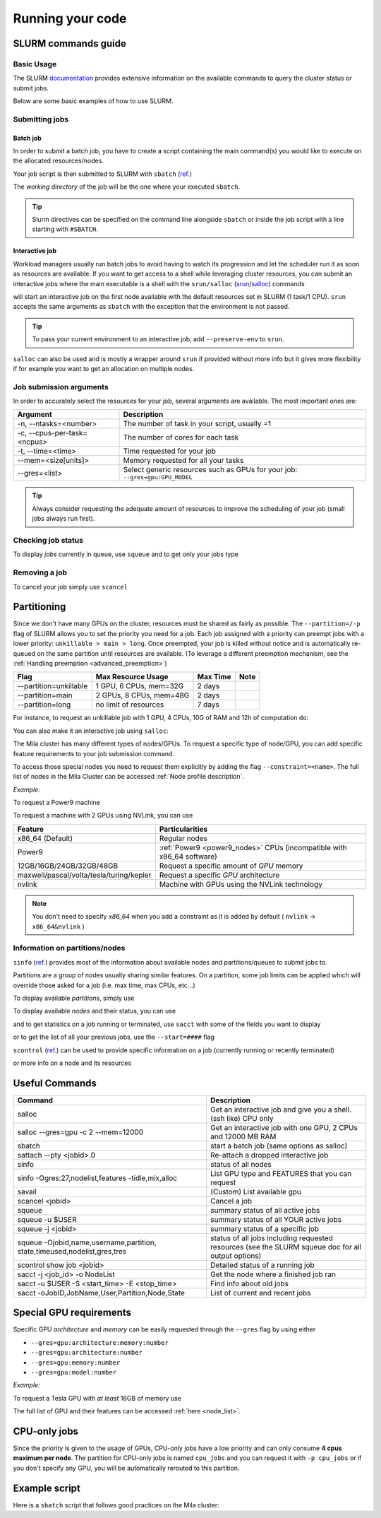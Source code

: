 Running your code
=================

SLURM commands guide
--------------------

Basic Usage
^^^^^^^^^^^

The SLURM `documentation <https://slurm.schedmd.com/documentation.html>`_
provides extensive information on the available commands to query the cluster
status or submit jobs.

Below are some basic examples of how to use SLURM.


Submitting jobs
^^^^^^^^^^^^^^^

Batch job
"""""""""

In order to submit a batch job, you have to create a script containing the main
command(s) you would like to execute on the allocated resources/nodes.

.. code-block:: bash
    :linenos:

    #!/bin/bash
    #SBATCH --job-name=test
    #SBATCH --output=job_output.txt
    #SBATCH --error=job_error.txt
    #SBATCH --ntasks=1
    #SBATCH --time=10:00
    #SBATCH --mem=100Gb

    module load python/3.5
    python my_script.py


Your job script is then submitted to SLURM with ``sbatch`` (`ref. <https://slurm.schedmd.com/sbatch.html>`__)

.. prompt:: bash $, auto

    $ sbatch job_script
    sbatch: Submitted batch job 4323674

The *working directory* of the job will be the one where your executed ``sbatch``.

.. tip::
   Slurm directives can be specified on the command line alongside ``sbatch`` or inside the job script with a line
   starting with ``#SBATCH``.


Interactive job
"""""""""""""""

Workload managers usually run batch jobs to avoid having to watch its progression and let the scheduler
run it as soon as resources are available. If you want to get access to a shell while leveraging cluster resources,
you can submit an interactive jobs where the main executable is a shell with the
``srun/salloc`` (`srun <https://slurm.schedmd.com/srun.html>`_/`salloc <https://slurm.schedmd.com/salloc.html>`_) commands

.. prompt:: bash $

    salloc

will start an interactive job on the first node available with the default resources set in SLURM (1 task/1 CPU).
``srun`` accepts the same arguments as ``sbatch`` with the exception that the environment is not passed.

.. tip::
   To pass your current environment to an interactive job, add ``--preserve-env`` to ``srun``.

``salloc`` can also be used and is mostly a wrapper around ``srun`` if provided without more info but it gives more flexibility
if for example you want to get an allocation on multiple nodes.



Job submission arguments
^^^^^^^^^^^^^^^^^^^^^^^^

In order to accurately select the resources for your job, several arguments are available. The most important ones are:

=============================     ====================================================================================
  Argument                         Description
=============================     ====================================================================================
-n, --ntasks=<number>              The number of task in your script, usually =1
-c, --cpus-per-task=<ncpus>        The number of cores for each task
-t, --time=<time>                  Time requested for your job
--mem=<size[units]>                Memory requested for all your tasks
--gres=<list>                      Select generic resources such as GPUs for your job: ``--gres=gpu:GPU_MODEL``
=============================     ====================================================================================

.. tip::
   Always consider requesting the adequate amount of resources to improve the scheduling of your job (small jobs always run first).


Checking job status
^^^^^^^^^^^^^^^^^^^

To display *jobs* currently in queue, use ``squeue`` and to get only your jobs type

.. prompt:: bash $, auto

    $ squeue -u $USER
    JOBID   USER          NAME    ST  START_TIME         TIME NODES CPUS TRES_PER_NMIN_MEM NODELIST (REASON) COMMENT
    133     my_username   myjob   R   2019-03-28T18:33   0:50     1    2        N/A  7000M c1-8g-tiny1 (None) (null)


Removing a job
^^^^^^^^^^^^^^

To cancel your job simply use ``scancel``

.. prompt:: bash $

    scancel 4323674



Partitioning
------------

Since we don't have many GPUs on the cluster, resources must be shared as fairly as possible.
The ``--partition=/-p`` flag of SLURM allows you to set the priority you need for a job.
Each job assigned with a priority can preempt jobs with a lower priority:
``unkillable > main > long``. Once preempted, your job is killed without notice and is automatically re-queued
on the same partition until resources are available. (To leverage a different preemption mechanism,
see the :ref:`Handling preemption <advanced_preemption>`)

========================== ========================== ============ ============
Flag                         Max Resource Usage       Max Time     Note
========================== ========================== ============ ============
--partition=unkillable       1 GPU, 6 CPUs, mem=32G     2 days
--partition=main             2 GPUs, 8 CPUs, mem=48G    2 days
--partition=long             no limit of resources      7 days
========================== ========================== ============ ============

For instance, to request an unkillable job with 1 GPU, 4 CPUs, 10G of RAM and 12h of computation do:

.. prompt:: bash $

    sbatch --gres=gpu:1 -c 4 --mem=10G -t 12:00:00 --partition=unkillable <job.sh>

You can also make it an interactive job using ``salloc``:

.. prompt:: bash $

    salloc --gres=gpu:1 -c 4 --mem=10G -t 12:00:00 --partition=unkillable


The Mila cluster has many different types of nodes/GPUs. To request a specific type of node/GPU, you can
add specific feature requirements to your job submission command.

To access those special nodes you need to request them explicitly by adding the flag ``--constraint=<name>``.
The full list of nodes in the Mila Cluster can be accessed :ref:`Node profile
description`.

*Example:*

To request a Power9 machine

.. prompt:: bash $

    sbatch -c 4 --constraint=power9


To request a machine with 2 GPUs using NVLink, you can use

.. prompt:: bash $

    sbatch -c 4 --gres=gpu:2 --constraint=nvlink


=========================================== =================================================================================
Feature                                        Particularities
=========================================== =================================================================================
x86_64 (Default)                               Regular nodes
Power9                                         :ref:`Power9 <power9_nodes>` CPUs (incompatible with x86_64 software)
12GB/16GB/24GB/32GB/48GB                       Request a specific amount of *GPU* memory
maxwell/pascal/volta/tesla/turing/kepler       Request a specific *GPU* architecture
nvlink                                         Machine with GPUs using the NVLink technology
=========================================== =================================================================================


.. note::

	You don't need to specify *x86_64* when you add a constraint as it is added by default ( ``nvlink`` -> ``x86_64&nvlink`` )

Information on partitions/nodes
^^^^^^^^^^^^^^^^^^^^^^^^^^^^^^^

``sinfo`` (`ref. <https://slurm.schedmd.com/sinfo.html>`__) provides most of the information
about available nodes and partitions/queues to submit jobs to.

Partitions are a group of nodes usually sharing similar features. On a partition, some
job limits can be applied which will override those asked for a job (i.e. max time, max CPUs, etc...)

To display available *partitions*, simply use

.. prompt:: bash $, auto

    $ sinfo
    PARTITION AVAIL TIMELIMIT NODES STATE  NODELIST
    batch     up     infinite     2 alloc  node[1,3,5-9]
    batch     up     infinite     6 idle   node[10-15]
    cpu       up     infinite     6 idle   cpu_node[1-15]
    gpu       up     infinite     6 idle   gpu_node[1-15]


To display available *nodes* and their status, you can use

.. prompt:: bash $, auto

    $ sinfo -N -l
    NODELIST    NODES PARTITION STATE  CPUS MEMORY TMP_DISK WEIGHT FEATURES REASON
    node[1,3,5-9]   2 batch     allocated 2    246    16000     0  (null)   (null)
    node[2,4]       2 batch     drain     2    246    16000     0  (null)   (null)
    node[10-15]     6 batch     idle      2    246    16000     0  (null)   (null)
    ...

and to get statistics on a job running or terminated, use ``sacct`` with some of the fields you want to display

.. prompt:: bash $, auto

    $ sacct --format=User,JobID,Jobname,partition,state,time,start,end,elapsed,nnodes,ncpus,nodelist,workdir -u username
     User        JobID    JobName  Partition      State  Timelimit               Start                 End    Elapsed   NNodes      NCPUS        NodeList              WorkDir
    --------- ------------ ---------- ---------- ---------- ---------- ------------------- ------------------- ---------- -------- ---------- --------------- --------------------
    username 2398         run_extra+ azureComp+    RUNNING 130-05:00+ 2019-03-27T18:33:43             Unknown 1-01:07:54        1         16 node9         /home/mila/username+
    username 2399         run_extra+ azureComp+    RUNNING 130-05:00+ 2019-03-26T08:51:38             Unknown 2-10:49:59        1         16 node9         /home/mila/username+


or to get the list of all your previous jobs, use the ``--start=####`` flag

.. prompt:: bash

    sacct -u my_username --start=20190101


``scontrol`` (`ref. <https://slurm.schedmd.com/scontrol.html>`__) can be used to provide
specific information on a job (currently running or recently terminated)

.. prompt:: bash $, auto

    $ scontrol show job 43123
    JobId=43123 JobName=python_script.py
    UserId=my_username(1500000111) GroupId=student(1500000000) MCS_label=N/A
    Priority=645895 Nice=0 Account=my_username QOS=normal
    JobState=RUNNING Reason=None Dependency=(null)
    Requeue=1 Restarts=3 BatchFlag=1 Reboot=0 ExitCode=0:0
    RunTime=2-10:41:57 TimeLimit=130-05:00:00 TimeMin=N/A
    SubmitTime=2019-03-26T08:47:17 EligibleTime=2019-03-26T08:49:18
    AccrueTime=2019-03-26T08:49:18
    StartTime=2019-03-26T08:51:38 EndTime=2019-08-03T13:51:38 Deadline=N/A
    PreemptTime=None SuspendTime=None SecsPreSuspend=0
    LastSchedEval=2019-03-26T08:49:18
    Partition=slurm_partition AllocNode:Sid=login-node-1:14586
    ReqNodeList=(null) ExcNodeList=(null)
    NodeList=node2
    BatchHost=node2
    NumNodes=1 NumCPUs=16 NumTasks=1 CPUs/Task=16 ReqB:S:C:T=0:0:*:*
    TRES=cpu=16,mem=32000M,node=1,billing=3
    Socks/Node=* NtasksPerN:B:S:C=1:0:*:* CoreSpec=*
    MinCPUsNode=16 MinMemoryNode=32000M MinTmpDiskNode=0
    Features=(null) DelayBoot=00:00:00
    OverSubscribe=OK Contiguous=0 Licenses=(null) Network=(null)
    WorkDir=/home/mila/my_username
    StdErr=/home/mila/my_username/slurm-43123.out
    StdIn=/dev/null
    StdOut=/home/mila/my_username/slurm-43123.out
    Power=

or more info on a node and its resources

.. prompt:: bash $, auto

    $ scontrol show node node9
    NodeName=node9 Arch=x86_64 CoresPerSocket=4
    CPUAlloc=16 CPUTot=16 CPULoad=1.38
    AvailableFeatures=(null)
    ActiveFeatures=(null)
    Gres=(null)
    NodeAddr=10.252.232.4 NodeHostName=mila20684000000 Port=0 Version=18.08
    OS=Linux 4.15.0-1036 #38-Ubuntu SMP Fri Dec 7 02:47:47 UTC 2018
    RealMemory=32000 AllocMem=32000 FreeMem=23262 Sockets=2 Boards=1
    State=ALLOCATED+CLOUD ThreadsPerCore=2 TmpDisk=0 Weight=1 Owner=N/A MCS_label=N/A
    Partitions=slurm_partition
    BootTime=2019-03-26T08:50:01 SlurmdStartTime=2019-03-26T08:51:15
    CfgTRES=cpu=16,mem=32000M,billing=3
    AllocTRES=cpu=16,mem=32000M
    CapWatts=n/a
    CurrentWatts=0 LowestJoules=0 ConsumedJoules=0
    ExtSensorsJoules=n/s ExtSensorsWatts=0 ExtSensorsTemp=n/s



Useful Commands
---------------


+----------------------------------------------------------+-----------------------------------------------------------------------------+
| Command                                                  | Description                                                                 |
+==========================================================+=============================================================================+
| salloc                                                   | Get an interactive job and give you a shell. (ssh like) CPU only            |
+----------------------------------------------------------+-----------------------------------------------------------------------------+
| salloc --gres=gpu -c 2 --mem=12000                       | Get an interactive job with one GPU, 2 CPUs and 12000 MB RAM                |
+----------------------------------------------------------+-----------------------------------------------------------------------------+
| sbatch                                                   | start a batch job (same options as salloc)                                  |
+----------------------------------------------------------+-----------------------------------------------------------------------------+
| sattach --pty <jobid>.0                                  | Re-attach a dropped interactive job                                         |
+----------------------------------------------------------+-----------------------------------------------------------------------------+
| sinfo                                                    | status of all nodes                                                         |
+----------------------------------------------------------+-----------------------------------------------------------------------------+
| sinfo -Ogres:27,nodelist,features -tidle,mix,alloc       | List GPU type and FEATURES that you can request                             |
+----------------------------------------------------------+-----------------------------------------------------------------------------+
| savail                                                   | (Custom) List available gpu                                                 |
+----------------------------------------------------------+-----------------------------------------------------------------------------+
| scancel <jobid>                                          | Cancel a job                                                                |
+----------------------------------------------------------+-----------------------------------------------------------------------------+
| squeue                                                   | summary status of all active jobs                                           |
+----------------------------------------------------------+-----------------------------------------------------------------------------+
| squeue -u $USER                                          | summary status of all YOUR active jobs                                      |
+----------------------------------------------------------+-----------------------------------------------------------------------------+
| squeue -j <jobid>                                        | summary status of a specific job                                            |
+----------------------------------------------------------+-----------------------------------------------------------------------------+
| squeue -Ojobid,name,username,partition,                  |  status of all jobs including requested                                     |
| state,timeused,nodelist,gres,tres                        |  resources (see the SLURM squeue doc for all output options)                |
+----------------------------------------------------------+-----------------------------------------------------------------------------+
| scontrol show job <jobid>                                | Detailed status of a running job                                            |
+----------------------------------------------------------+-----------------------------------------------------------------------------+
| sacct -j <job_id> -o NodeList                            | Get the node where a finished job ran                                       |
+----------------------------------------------------------+-----------------------------------------------------------------------------+
| sacct -u $USER -S <start_time> -E <stop_time>            | Find info about old jobs                                                    |
+----------------------------------------------------------+-----------------------------------------------------------------------------+
| sacct -oJobID,JobName,User,Partition,Node,State          | List of current and recent jobs                                             |
+----------------------------------------------------------+-----------------------------------------------------------------------------+



Special GPU requirements
------------------------

Specific GPU *architecture* and *memory* can be easily requested through the ``--gres`` flag by using either

* ``--gres=gpu:architecture:memory:number``
* ``--gres=gpu:architecture:number``
* ``--gres=gpu:memory:number``
* ``--gres=gpu:model:number``


*Example:*

To request a Tesla GPU with *at least* 16GB of memory use

.. prompt:: bash $

    sbatch -c 4 --gres=gpu:tesla:16gb:1

The full list of GPU and their features can be accessed :ref:`here <node_list>`.


CPU-only jobs
-------------

Since the priority is given to the usage of GPUs, CPU-only jobs have a low priority and can only consume **4 cpus maximum per node**.
The partition for CPU-only jobs is named ``cpu_jobs`` and you can request it with ``-p cpu_jobs`` or if you don't specify any GPU, you will be
automatically rerouted to this partition.


Example script
--------------

Here is a ``sbatch`` script that follows good practices on the Mila cluster:

.. code-block:: bash
    :linenos:

    #!/bin/bash
    #SBATCH --partition=unkillable                      # Ask for unkillable job
    #SBATCH --cpus-per-task=2                     # Ask for 2 CPUs
    #SBATCH --gres=gpu:1                          # Ask for 1 GPU
    #SBATCH --mem=10G                             # Ask for 10 GB of RAM
    #SBATCH --time=3:00:00                        # The job will run for 3 hours
    #SBATCH -o /network/tmp1/<user>/slurm-%j.out  # Write the log on tmp1

    # 1. Load the required modules
    module --quiet load anaconda/3

    # 2. Load your environment
    conda activate <env_name>

    # 3. Copy your dataset on the compute node
    cp /network/data/<dataset> $SLURM_TMPDIR

    # 4. Launch your job, tell it to save the model in $SLURM_TMPDIR
    #    and look for the dataset into $SLURM_TMPDIR
    python main.py --path $SLURM_TMPDIR --data_path $SLURM_TMPDIR

    # 5. Copy whatever you want to save on $SCRATCH
    cp $SLURM_TMPDIR/<to_save> /network/tmp1/<user>/

